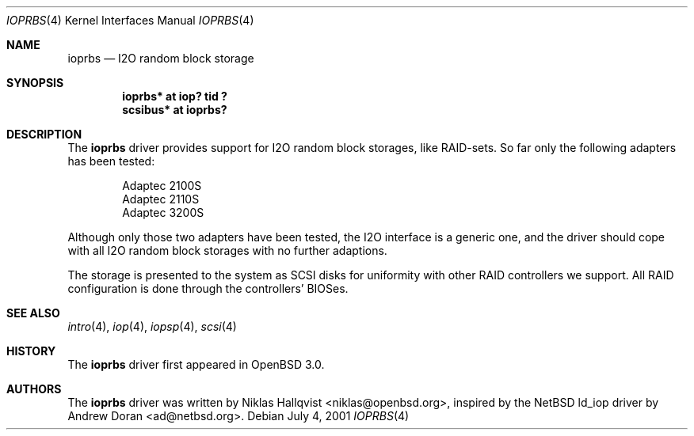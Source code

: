.\"	$OpenBSD: ioprbs.4,v 1.10 2003/06/06 10:29:41 jmc Exp $
.\"
.\" Copyright (c) 2000 Niklas Hallqvist.  All rights reserved.
.\"
.\"
.Dd July 4, 2001
.Dt IOPRBS 4
.Os
.Sh NAME
.Nm ioprbs
.Nd I2O random block storage
.Sh SYNOPSIS
.Cd "ioprbs* at iop? tid ?"
.Cd "scsibus* at ioprbs?"
.Sh DESCRIPTION
The
.Nm
driver provides support for I2O random block storages, like RAID-sets.
So far only the following adapters has been tested:
.Pp
.Bl -item -offset indent -compact
.It
.Tn Adaptec 2100S
.It
.Tn Adaptec 2110S
.It
.Tn Adaptec 3200S
.El
.Pp
Although only those two adapters have been tested, the I2O interface is
a generic one, and the driver should cope with all I2O random block
storages with no further adaptions.
.Pp
The storage is presented to the system as SCSI disks for uniformity
with other RAID controllers we support.
All RAID configuration is done through the controllers' BIOSes.
.Sh SEE ALSO
.Xr intro 4 ,
.Xr iop 4 ,
.Xr iopsp 4 ,
.Xr scsi 4
.Sh HISTORY
The
.Nm
driver first appeared in
.Ox 3.0 .
.Sh AUTHORS
The
.Nm
driver was written by
.An Niklas Hallqvist Aq niklas@openbsd.org ,
inspired by the
.Nx
ld_iop driver by
.An Andrew Doran Aq ad@netbsd.org .
